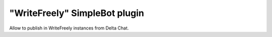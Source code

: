 "WriteFreely" SimpleBot plugin
=======================

Allow to publish in WriteFreely instances from Delta Chat.
